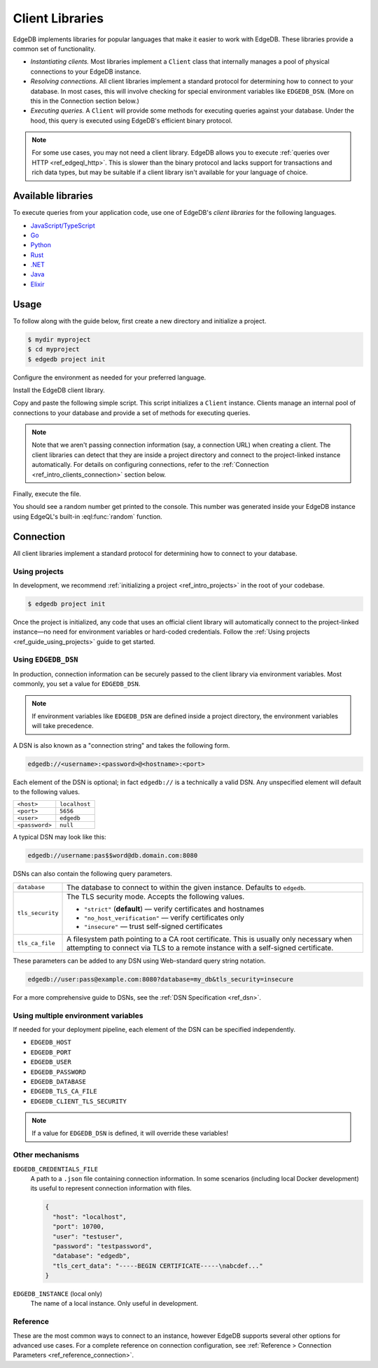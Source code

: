 .. _ref_intro_clients:

================
Client Libraries
================

EdgeDB implements libraries for popular languages that make it easier to work
with EdgeDB. These libraries provide a common set of functionality.

- *Instantiating clients.* Most libraries implement a ``Client`` class that
  internally manages a pool of physical connections to your EdgeDB instance.
- *Resolving connections.* All client libraries implement a standard protocol
  for determining how to connect to your database. In most cases, this will
  involve checking for special environment variables like ``EDGEDB_DSN``.
  (More on this in the Connection section below.)
- *Executing queries.* A  ``Client`` will provide some methods for executing
  queries against your database. Under the hood, this query is executed using
  EdgeDB's efficient binary protocol.

.. note::

  For some use cases, you may not need a client library. EdgeDB allows you to
  execute :ref:`queries over HTTP <ref_edgeql_http>`. This is slower than the
  binary protocol and lacks support for transactions and rich data types, but
  may be suitable if a client library isn't available for your language of
  choice.

Available libraries
-------------------

To execute queries from your application code, use one of EdgeDB's *client
libraries* for the following languages.


- `JavaScript/TypeScript <https://github.com/edgedb/edgedb-js>`_
- `Go <https://github.com/edgedb/edgedb-go>`_
- `Python <https://github.com/edgedb/edgedb-python>`_
- `Rust <https://github.com/edgedb/edgedb-rust>`_
- `.NET <https://github.com/edgedb/edgedb-net>`_
- `Java <https://github.com/edgedb/edgedb-java>`_
- `Elixir <https://github.com/edgedb/edgedb-elixir>`_

Usage
-----

To follow along with the guide below, first create a new directory and
initialize a project.

.. code-block:: bash

  $ mydir myproject
  $ cd myproject
  $ edgedb project init

Configure the environment as needed for your preferred language.

.. tabs::

  .. code-tab:: bash
    :caption: Node.js

    $ npm init -y
    $ tsc --init # (TypeScript only)
    $ touch index.ts

  .. code-tab:: bash
    :caption: Deno

    $ touch index.ts

  .. code-tab:: bash
    :caption: Python

    $ python -m venv venv
    $ source venv/bin/activate
    $ touch main.py

  .. code-tab:: bash
    :caption: Rust

    $ cargo init

  .. code-tab:: bash
    :caption: Go

    $ go mod init example/quickstart
    $ touch hello.go

  .. code-tab:: bash
    :caption: .NET

    $ dotnet new console -o . -f net6.0

  .. code-tab:: bash
    :caption: Maven (Java)

    $ touch Main.java

  .. code-tab:: bash
    :caption: Gradle (Java)

    $ touch Main.java

  .. code-tab:: bash
    :caption: Elixir

    $ mix new edgedb_quickstart

Install the EdgeDB client library.

.. tabs::

  .. code-tab:: bash
    :caption: Node.js

    $ npm install edgedb    # npm
    $ yarn add edgedb       # yarn

  .. code-tab:: txt
    :caption: Deno

    n/a

  .. code-tab:: bash
    :caption: Python

    $ pip install edgedb

  .. code-tab:: toml
    :caption: Rust

    # Cargo.toml

    [dependencies]
    edgedb-tokio = "0.5.0"
    # Additional dependency
    tokio = { version = "1.28.1", features = ["macros", "rt-multi-thread"] }

  .. code-tab:: bash
    :caption: Go

    $ go get github.com/edgedb/edgedb-go

  .. code-tab:: bash
    :caption: .NET

    $ dotnet add package EdgeDB.Net.Driver

  .. code-tab:: xml
    :caption: Maven (Java)

    // pom.xml
    <dependency>
        <groupId>com.edgedb</groupId>
        <artifactId>driver</artifactId>
    </dependency>

  .. code-tab::
    :caption: Gradle (Java)

    // build.gradle
    implementation 'com.edgedb:driver'

  .. code-tab:: elixir
    :caption: Elixir

    # mix.exs
    {:edgedb, "~> 0.6.0"}

Copy and paste the following simple script. This script initializes a
``Client`` instance. Clients manage an internal pool of connections to your
database and provide a set of methods for executing queries.

.. note::

  Note that we aren't passing connection information (say, a connection
  URL) when creating a client. The client libraries can detect that
  they are inside a project directory and connect to the project-linked
  instance automatically. For details on configuring connections, refer
  to the :ref:`Connection <ref_intro_clients_connection>` section below.

.. lint-off

.. tabs::

  .. code-tab:: typescript
    :caption: Node.js

    import {createClient} from 'edgedb';

    const client = createClient();

    client.querySingle(`select random()`).then((result) => {
      console.log(result);
    });


  .. code-tab:: typescript
    :caption: Deno

    import {createClient} from 'https://deno.land/x/edgedb/mod.ts';

    const client = createClient();

    const result = await client.querySingle(`select random()`);
    console.log(result);

  .. code-tab:: python

    from edgedb import create_client

    client = create_client()

    result = client.query_single("select random()")
    print(result)

  .. code-tab:: rust

    // src/main.rs
    #[tokio::main]
    async fn main() {
        let conn = edgedb_tokio::create_client()
            .await
            .expect("Client initiation");
        let val = conn
            .query_required_single::<f64, _>("select random()", &())
            .await
            .expect("Returning value");
        println!("Result: {}", val);
    }

  .. code-tab:: go

    // hello.go
    package main

    import (
      "context"
      "fmt"
      "log"

      "github.com/edgedb/edgedb-go"
    )

    func main() {
      ctx := context.Background()
      client, err := edgedb.CreateClient(ctx, edgedb.Options{})
      if err != nil {
        log.Fatal(err)
      }
      defer client.Close()

      var result float64
      err = client.
        QuerySingle(ctx, "select random();", &result)
      if err != nil {
        log.Fatal(err)
      }

      fmt.Println(result)
    }

  .. code-tab:: csharp
    :caption: .NET

    using EdgeDB;

    var client = new EdgeDBClient();
    var result = await client.QuerySingleAsync<double>("select random();");
    Console.WriteLine(result);

  .. code-tab:: java
    :caption: Futures (Java)

    import com.edgedb.driver.EdgeDBClient;
    import java.util.concurrent.CompletableFuture;

    public class Main {
        public static void main(String[] args) {
            var client = new EdgeDBClient();

            client.querySingle(String.class, "select random();")
                .thenAccept(System.out::println)
                .toCompletableFuture().get();
        }
    }

  .. code-tab:: java
    :caption: Reactor (Java)

    import com.edgedb.driver.EdgeDBClient;
    import reactor.core.publisher.Mono;

    public class Main {
        public static void main(String[] args) {
            var client = new EdgeDBClient();

            Mono.fromFuture(client.querySingle(String.class, "select random();"))
                .doOnNext(System.out::println)
                .block();
        }
    }

  .. code-tab:: elixir
    :caption: Elixir

    # lib/edgedb_quickstart.ex
    defmodule EdgeDBQuickstart do
      def run do
        {:ok, client} = EdgeDB.start_link()
        result = EdgeDB.query_single!(client, "select random()")
        IO.inspect(result)
      end
    end

.. lint-on


Finally, execute the file.

.. tabs::

  .. code-tab:: bash
    :caption: Node.js

    $ npx tsx index.ts

  .. code-tab:: bash
    :caption: Deno

    $ deno run --allow-all --unstable index.deno.ts

  .. code-tab:: bash
    :caption: Python

    $ python index.py

  .. code-tab:: bash
    :caption: Rust

    $ cargo run

  .. code-tab:: bash
    :caption: Go

    $ go run .

  .. code-tab:: bash
    :caption: .NET

    $ dotnet run

  .. code-tab:: bash
    :caption: Java

    $ javac Main.java
    $ java Main

  .. code-tab:: bash
    :caption: Elixir

    $ mix run -e EdgeDBQuickstart.run

You should see a random number get printed to the console. This number was
generated inside your EdgeDB instance using EdgeQL's built-in
:eql:func:`random` function.

.. _ref_intro_clients_connection:

Connection
----------

All client libraries implement a standard protocol for determining how to
connect to your database.

Using projects
^^^^^^^^^^^^^^

In development, we recommend :ref:`initializing a
project <ref_intro_projects>` in the root of your codebase.

.. code-block:: bash

  $ edgedb project init

Once the project is initialized, any code that uses an official client library
will automatically connect to the project-linked instance—no need for
environment variables or hard-coded credentials. Follow the :ref:`Using
projects <ref_guide_using_projects>` guide to get started.

Using ``EDGEDB_DSN``
^^^^^^^^^^^^^^^^^^^^

In production, connection information can be securely passed to the client
library via environment variables. Most commonly, you set a value for
``EDGEDB_DSN``.

.. note::

  If environment variables like ``EDGEDB_DSN`` are defined inside a project
  directory, the environment variables will take precedence.

A DSN is also known as a "connection string" and takes the
following form.

.. code-block::

  edgedb://<username>:<password>@<hostname>:<port>

Each element of the DSN is optional; in fact ``edgedb://`` is a technically a
valid DSN. Any unspecified element will default to the following values.

.. list-table::

  * - ``<host>``
    - ``localhost``
  * - ``<port>``
    - ``5656``
  * - ``<user>``
    - ``edgedb``
  * - ``<password>``
    -  ``null``

A typical DSN may look like this:

.. code-block::

  edgedb://username:pas$$word@db.domain.com:8080

DSNs can also contain the following query parameters.

.. list-table::

  * - ``database``
    - The database to connect to within the given instance. Defaults to
      ``edgedb``.

  * - ``tls_security``
    - The TLS security mode. Accepts the following values.

      - ``"strict"`` (**default**) — verify certificates and hostnames
      - ``"no_host_verification"`` — verify certificates only
      - ``"insecure"`` — trust self-signed certificates

  * - ``tls_ca_file``
    - A filesystem path pointing to a CA root certificate. This is usually only
      necessary when attempting to connect via TLS to a remote instance with a
      self-signed certificate.

These parameters can be added to any DSN using Web-standard query string
notation.

.. code-block::

  edgedb://user:pass@example.com:8080?database=my_db&tls_security=insecure

For a more comprehensive guide to DSNs, see the :ref:`DSN Specification
<ref_dsn>`.

Using multiple environment variables
^^^^^^^^^^^^^^^^^^^^^^^^^^^^^^^^^^^^

If needed for your deployment pipeline, each element of the DSN can be
specified independently.

- ``EDGEDB_HOST``
- ``EDGEDB_PORT``
- ``EDGEDB_USER``
- ``EDGEDB_PASSWORD``
- ``EDGEDB_DATABASE``
- ``EDGEDB_TLS_CA_FILE``
- ``EDGEDB_CLIENT_TLS_SECURITY``

.. note::

  If a value for ``EDGEDB_DSN`` is defined, it will override these variables!

Other mechanisms
^^^^^^^^^^^^^^^^

``EDGEDB_CREDENTIALS_FILE``
  A path to a ``.json`` file containing connection information. In some
  scenarios (including local Docker development) its useful to represent
  connection information with files.

  .. code-block:: json

    {
      "host": "localhost",
      "port": 10700,
      "user": "testuser",
      "password": "testpassword",
      "database": "edgedb",
      "tls_cert_data": "-----BEGIN CERTIFICATE-----\nabcdef..."
    }

``EDGEDB_INSTANCE`` (local only)
  The name of a local instance. Only useful in development.

Reference
^^^^^^^^^

These are the most common ways to connect to an instance, however EdgeDB
supports several other options for advanced use cases. For a complete reference
on connection configuration, see :ref:`Reference > Connection Parameters
<ref_reference_connection>`.
